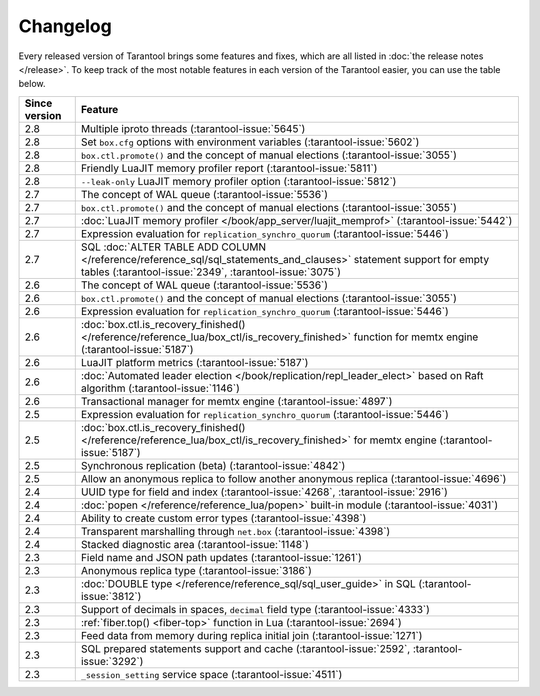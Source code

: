 Changelog
=========

Every released version of Tarantool brings some features and fixes, which are all listed in
:doc:`the release notes </release>`.
To keep track of the most notable features in each version of the Tarantool easier, you can use the table below.

..  container:: table

    ..  rst-class:: left-align-column-1
    ..  rst-class:: left-align-column-2

    ..  list-table::
        :header-rows: 1

        *   -   Since version
            -   Feature

        *   -   2.8
            -   Multiple iproto threads (:tarantool-issue:`5645`)

        *   -   2.8
            -   Set ``box.cfg`` options with environment variables (:tarantool-issue:`5602`)

        *   -   2.8
            -   ``box.ctl.promote()`` and the concept of manual elections (:tarantool-issue:`3055`)

        *   -   2.8
            -   Friendly LuaJIT memory profiler report (:tarantool-issue:`5811`)

        *   -   2.8
            -   ``--leak-only`` LuaJIT memory profiler option (:tarantool-issue:`5812`)

        *   -   2.7
            -   The concept of WAL queue (:tarantool-issue:`5536`)

        *   -   2.7
            -   ``box.ctl.promote()`` and the concept of manual elections (:tarantool-issue:`3055`)

        *   -   2.7
            -   :doc:`LuaJIT memory profiler </book/app_server/luajit_memprof>` (:tarantool-issue:`5442`)

        *   -   2.7
            -   Expression evaluation for ``replication_synchro_quorum`` (:tarantool-issue:`5446`)

        *   -   2.7
            -   SQL :doc:`ALTER TABLE ADD COLUMN </reference/reference_sql/sql_statements_and_clauses>` statement support for empty tables (:tarantool-issue:`2349`, :tarantool-issue:`3075`)

        *   -   2.6
            -   The concept of WAL queue (:tarantool-issue:`5536`)

        *   -   2.6
            -   ``box.ctl.promote()`` and the concept of manual elections (:tarantool-issue:`3055`)

        *   -   2.6
            -   Expression evaluation for ``replication_synchro_quorum`` (:tarantool-issue:`5446`)

        *   -   2.6
            -   :doc:`box.ctl.is_recovery_finished() </reference/reference_lua/box_ctl/is_recovery_finished>` function for memtx engine (:tarantool-issue:`5187`)

        *   -   2.6
            -   LuaJIT platform metrics (:tarantool-issue:`5187`)

        *   -   2.6
            -   :doc:`Automated leader election </book/replication/repl_leader_elect>` based on Raft algorithm (:tarantool-issue:`1146`)

        *   -   2.6
            -   Transactional manager for memtx engine (:tarantool-issue:`4897`)

        *   -   2.5
            -   Expression evaluation for ``replication_synchro_quorum`` (:tarantool-issue:`5446`)

        *   -   2.5
            -   :doc:`box.ctl.is_recovery_finished() </reference/reference_lua/box_ctl/is_recovery_finished>` for memtx engine (:tarantool-issue:`5187`)

        *   -   2.5
            -   Synchronous replication (beta) (:tarantool-issue:`4842`)

        *   -   2.5
            -   Allow an anonymous replica to follow another anonymous replica (:tarantool-issue:`4696`)

        *   -   2.4
            -   UUID type for field and index (:tarantool-issue:`4268`, :tarantool-issue:`2916`)

        *   -   2.4
            -   :doc:`popen </reference/reference_lua/popen>` built-in module (:tarantool-issue:`4031`)

        *   -   2.4
            -   Ability to create custom error types (:tarantool-issue:`4398`)

        *   -   2.4
            -   Transparent marshalling through ``net.box`` (:tarantool-issue:`4398`)

        *   -   2.4
            -   Stacked diagnostic area (:tarantool-issue:`1148`)

        *   -   2.3
            -   Field name and JSON path updates (:tarantool-issue:`1261`)

        *   -   2.3
            -   Anonymous replica type (:tarantool-issue:`3186`)

        *   -   2.3
            -   :doc:`DOUBLE type </reference/reference_sql/sql_user_guide>` in SQL (:tarantool-issue:`3812`)

        *   -   2.3
            -   Support of decimals in spaces, ``decimal`` field type (:tarantool-issue:`4333`)

        *   -   2.3
            -   :ref:`fiber.top() <fiber-top>` function in Lua (:tarantool-issue:`2694`)

        *   -   2.3
            -   Feed data from memory during replica initial join (:tarantool-issue:`1271`)

        *   -   2.3
            -   SQL prepared statements support and cache (:tarantool-issue:`2592`, :tarantool-issue:`3292`)

        *   -   2.3
            -   ``_session_setting`` service space (:tarantool-issue:`4511`)




